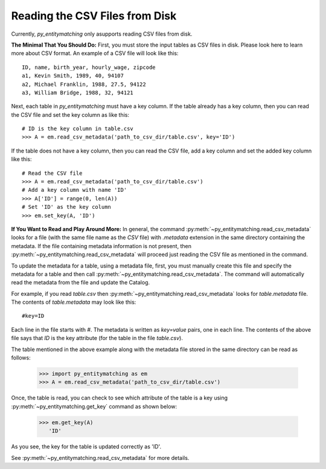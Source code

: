 ===============================
Reading the CSV Files from Disk
===============================
Currently, *py_entitymatching* only asupports reading CSV files from disk.

**The Minimal That You Should Do:** First, you must store the input tables as CSV files
in disk. Please look here to learn more about CSV format. An example of a CSV file
will look like this:

::

    ID, name, birth_year, hourly_wage, zipcode
    a1, Kevin Smith, 1989, 40, 94107
    a2, Michael Franklin, 1988, 27.5, 94122
    a3, William Bridge, 1988, 32, 94121

Next, each table in *py_entitymatching* must have a key column. If the table already
has a key column, then you can read the CSV file and set the key column as like this:

::

    # ID is the key column in table.csv
    >>> A = em.read_csv_metadata('path_to_csv_dir/table.csv', key='ID')

If the table does not have a key column, then you can read the CSV file, add a
key column and set the added key column like this:

::

    # Read the CSV file
    >>> A = em.read_csv_metadata('path_to_csv_dir/table.csv')
    # Add a key column with name 'ID'
    >>> A['ID'] = range(0, len(A))
    # Set 'ID' as the key column
    >>> em.set_key(A, 'ID')

**If You Want to Read and Play Around More:** In general, the command
:py:meth:`~py_entitymatching.read_csv_metadata` looks for a file (with the same file name
as the `CSV` file) with `.metadata` extension in the same directory containing the
metadata. If the file containing metadata information is not present, then
:py:meth:`~py_entitymatching.read_csv_metadata` will proceed just reading the CSV file
as mentioned in the command.

To update the metadata for a table, using a metadata file, first, you must manually create
this file and specify the metadata for a table and then call
:py:meth:`~py_entitymatching.read_csv_metadata`. The command will automatically read the metadata from the
file and update the Catalog.

For example, if you read `table.csv` then :py:meth:`~py_entitymatching.read_csv_metadata`
looks for `table.metadata` file. The contents of `table.metadata` may look like this:
::

    #key=ID

Each line in the file starts with `#`. The metadata is written as `key=value` pairs,
one in each line. The contents of the above file says that `ID` is the key attribute
(for the table in the file `table.csv`).


The table mentioned in the above example along with the metadata file
stored in the same directory can be read as follows:

    >>> import py_entitymatching as em
    >>> A = em.read_csv_metadata('path_to_csv_dir/table.csv')

Once, the table is read, you can check to see which
attribute of the table is a key using :py:meth:`~py_entitymatching.get_key` command as
shown below:


    >>> em.get_key(A)
       'ID'

As you see, the key for the table is updated correctly as 'ID'.

See :py:meth:`~py_entitymatching.read_csv_metadata` for more details.
